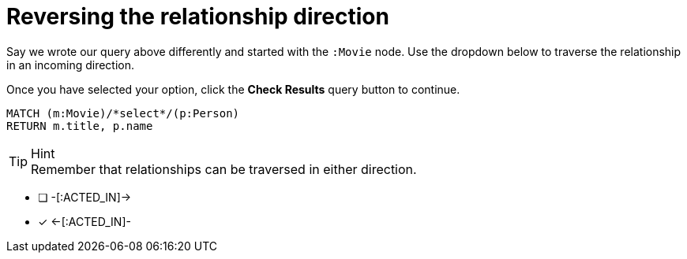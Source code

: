 [.question.select-in-source]
= Reversing the relationship direction

Say we wrote our query above differently and started with the `:Movie` node.
Use the dropdown below to traverse the relationship in an incoming direction.

Once you have selected your option, click the **Check Results** query button to continue.


[source,cypher]
----
MATCH (m:Movie)/*select*/(p:Person)
RETURN m.title, p.name
----

[TIP,role=hint]
.Hint
Remember that relationships can be traversed in either direction.

* [ ] -[:ACTED_IN]->
* [x] <-[:ACTED_IN]-
